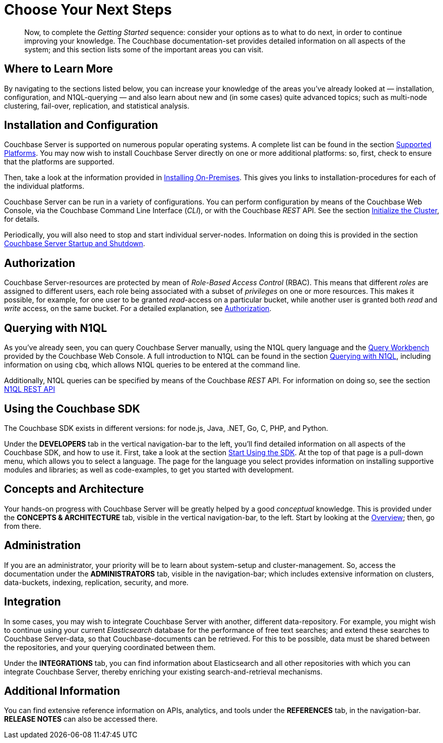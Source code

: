 = Choose Your Next Steps

[abstract]
Now, to complete the _Getting Started_ sequence: consider your options as to what to do next, in order to continue improving your knowledge.
The Couchbase documentation-set provides detailed information on all aspects of the system; and this section lists some of the important areas you can visit.

== Where to Learn More

By navigating to the sections listed below, you can increase your knowledge of the areas you've already looked at — installation, configuration, and N1QL-querying — and also learn about new and (in some cases) quite advanced topics; such as multi-node clustering, fail-over, replication, and statistical analysis.

== Installation and Configuration

Couchbase Server is supported on numerous popular operating systems.
A complete list can be found in the section xref:install:install-platforms.adoc[Supported Platforms].
You may now wish to install Couchbase Server directly on one or more additional platforms: so, first, check to ensure that the platforms are supported.

Then, take a look at the information provided in xref:install:install-intro.adoc[Installing On-Premises].
This gives you links to installation-procedures for each of the individual platforms.

Couchbase Server can be run in a variety of configurations.
You can perform configuration by means of the Couchbase Web Console, via the Couchbase Command Line Interface (_CLI_), or with the Couchbase _REST_ API.
See the section xref:install:init-setup.adoc[Initialize the Cluster], for details.

Periodically, you will also need to stop and start individual server-nodes.
Information on doing this is provided in the section xref:install:startup-shutdown.adoc[Couchbase Server Startup and Shutdown].

== Authorization

Couchbase Server-resources are protected by mean of _Role-Based Access Control_ (RBAC).
This means that different _roles_ are assigned to different users, each role being associated with a subset of _privileges_ on one or more resources.
This makes it possible, for example, for one user to be granted _read_-access on a particular bucket, while another user is granted both _read_ and _write_ access, on the same bucket.
For a detailed explanation, see xref:security:security-authorization.adoc[Authorization].

== Querying with N1QL

As you've already seen, you can query Couchbase Server manually, using the N1QL query language and the xref:tools:query-workbench.adoc[Query Workbench] provided by the Couchbase Web Console.
A full introduction to N1QL can be found in the section xref:java-sdk::n1ql-query.adoc[Querying with N1QL], including information on using `cbq`, which allows N1QL queries to be entered at the command line.

Additionally, N1QL queries can be specified by means of the Couchbase _REST_ API.
For information on doing so, see the section xref:n1ql:n1ql-rest-api/index.adoc[N1QL REST API]

== Using the Couchbase SDK

The Couchbase SDK exists in different versions: for node.js, Java, .NET, Go, C, PHP, and Python.

Under the *DEVELOPERS* tab in the vertical navigation-bar to the left, you'll find detailed information on all aspects of the Couchbase SDK, and how to use it.
First, take a look at the section xref:java-sdk::start-using-sdk.adoc[Start Using the SDK].
At the top of that page is a pull-down menu, which allows you to select a language.
The page for the language you select provides information on installing supportive modules and libraries; as well as code-examples, to get you started with development.

== Concepts and Architecture

Your hands-on progress with Couchbase Server will be greatly helped by a good _conceptual_ knowledge.
This is provided under the *CONCEPTS & ARCHITECTURE* tab, visible in the vertical navigation-bar, to the left.
Start by looking at the xref:concepts:concepts-intro.adoc[Overview]; then, go from there.

== Administration

If you are an administrator, your priority will be to learn about system-setup and cluster-management.
So, access the documentation under the *ADMINISTRATORS* tab, visible in the navigation-bar; which includes extensive information on clusters, data-buckets, indexing, replication, security, and more.

== Integration

In some cases, you may wish to integrate Couchbase Server with another, different data-repository.
For example, you might wish to continue using your current _Elasticsearch_ database for the performance of free text searches; and extend these searches to Couchbase Server-data, so that Couchbase-documents can be retrieved.
For this to be possible, data must be shared between the repositories, and your querying coordinated between them.

Under the *INTEGRATIONS* tab, you can find information about Elasticsearch and all other repositories with which you can integrate Couchbase Server, thereby enriching your existing search-and-retrieval mechanisms.

== Additional Information

You can find extensive reference information on APIs, analytics, and tools under the *REFERENCES* tab, in the navigation-bar.
*RELEASE NOTES* can also be accessed there.
